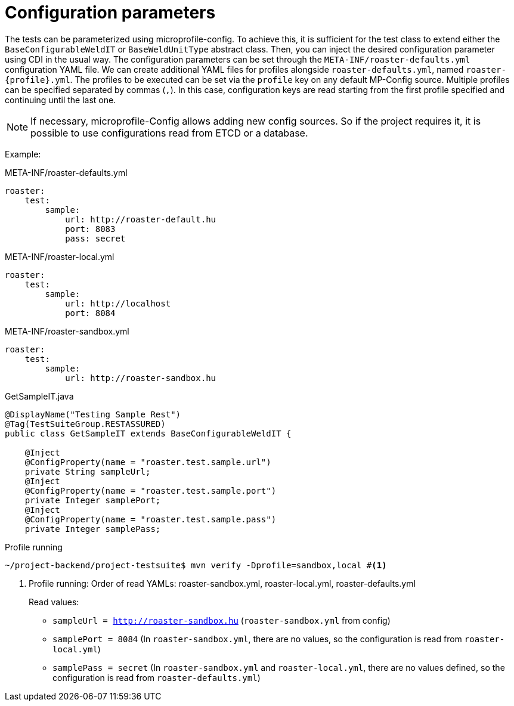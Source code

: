= Configuration parameters

The tests can be parameterized using microprofile-config.
To achieve this, it is sufficient for the test class to extend either the `BaseConfigurableWeldIT` or `BaseWeldUnitType` abstract class.
Then, you can inject the desired configuration parameter using CDI in the usual way.
The configuration parameters can be set through the `META-INF/roaster-defaults.yml` configuration YAML file.
We can create additional YAML files for profiles alongside `roaster-defaults.yml`, named `roaster-{profile}.yml`.
The profiles to be executed can be set via the `profile` key on any default MP-Config source.
Multiple profiles can be specified separated by commas (`,`).
In this case, configuration keys are read starting from the first profile specified and continuing until the last one.

NOTE: If necessary, microprofile-Config allows adding new config sources.
So if the project requires it, it is possible to use configurations read from ETCD or a database.

Example:
[source,yaml]
.META-INF/roaster-defaults.yml
----
roaster:
    test:
        sample:
            url: http://roaster-default.hu
            port: 8083
            pass: secret
----

[source,yaml]
.META-INF/roaster-local.yml
----
roaster:
    test:
        sample:
            url: http://localhost
            port: 8084
----

[source,yaml]
.META-INF/roaster-sandbox.yml
----
roaster:
    test:
        sample:
            url: http://roaster-sandbox.hu
----

[source,java]
.GetSampleIT.java
----
@DisplayName("Testing Sample Rest")
@Tag(TestSuiteGroup.RESTASSURED)
public class GetSampleIT extends BaseConfigurableWeldIT {

    @Inject
    @ConfigProperty(name = "roaster.test.sample.url")
    private String sampleUrl;
    @Inject
    @ConfigProperty(name = "roaster.test.sample.port")
    private Integer samplePort;
    @Inject
    @ConfigProperty(name = "roaster.test.sample.pass")
    private Integer samplePass;
----


[source,bash]
.Profile running
----
~/project-backend/project-testsuite$ mvn verify -Dprofile=sandbox,local #<1>
----
<1> Profile running: Order of read YAMLs: roaster-sandbox.yml, roaster-local.yml, roaster-defaults.yml
+
Read values:
+
* `sampleUrl = http://roaster-sandbox.hu` (`roaster-sandbox.yml` from config)
* `samplePort = 8084` (In `roaster-sandbox.yml`, there are no values, so the configuration is read from `roaster-local.yml`)
* `samplePass = secret` (In `roaster-sandbox.yml` and `roaster-local.yml`, there are no values defined, so the configuration is read from `roaster-defaults.yml`)